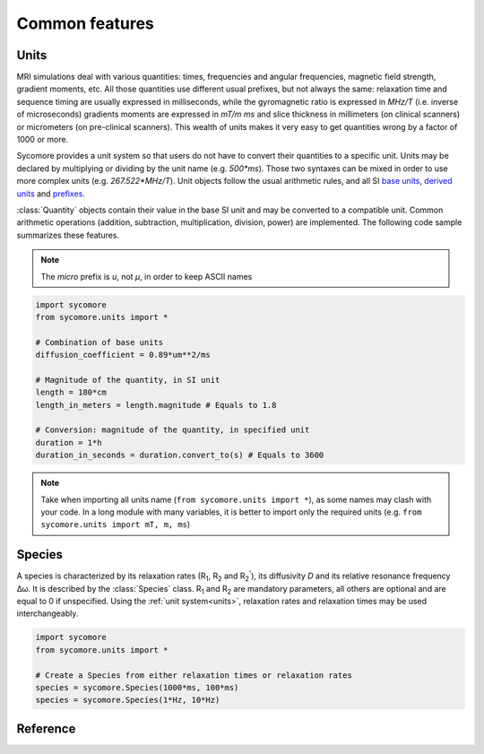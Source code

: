 Common features
===============

.. _units:

Units
-----

MRI simulations deal with various quantities: times, frequencies and angular frequencies, magnetic field strength, gradient moments, etc. All those quantities use different usual prefixes, but not always the same: relaxation time and sequence timing are usually expressed in milliseconds, while the gyromagnetic ratio is expressed in *MHz/T* (i.e. inverse of microseconds) gradients moments are expressed in *mT/m ms* and slice thickness in millimeters (on clinical scanners) or micrometers (on pre-clinical scanners). This wealth of units makes it very easy to get quantities wrong by a factor of 1000 or more.

Sycomore provides a unit system so that users do not have to convert their quantities to a specific unit. Units may be declared by multiplying or dividing by the unit name (e.g. *500\*ms*). Those two syntaxes can be mixed in order to use more complex units (e.g. *267.522\*MHz/T*). Unit objects follow the usual arithmetic rules, and all SI `base units`_, `derived units`_ and `prefixes`_. 

:class:`Quantity` objects contain their value in the base SI unit and may be converted to a compatible unit. Common arithmetic operations (addition, subtraction, multiplication, division, power) are implemented. The following code sample summarizes these features.

.. note:: The *micro* prefix is *u*, not *μ*, in order to keep ASCII names

.. code-block:: python
    
    import sycomore
    from sycomore.units import *
    
    # Combination of base units
    diffusion_coefficient = 0.89*um**2/ms
    
    # Magnitude of the quantity, in SI unit
    length = 180*cm
    length_in_meters = length.magnitude # Equals to 1.8
    
    # Conversion: magnitude of the quantity, in specified unit
    duration = 1*h
    duration_in_seconds = duration.convert_to(s) # Equals to 3600

.. note:: Take when importing all units name (``from sycomore.units import *``), as some names may clash with your code. In a long module with many variables, it is better to import only the required units (e.g. ``from sycomore.units import mT, m, ms``)

Species
-------

A species is characterized by its relaxation rates (|R1|, |R2| and |R2'|), its diffusivity *D* and its relative resonance frequency Δω. It is described by the :class:`Species` class. |R1| and |R2| are mandatory parameters, all others are optional and are equal to 0 if unspecified. Using the :ref:`unit system<units>`, relaxation rates and relaxation times may be used interchangeably.

.. code-block:: python
    
    import sycomore
    from sycomore.units import *
    
    # Create a Species from either relaxation times or relaxation rates
    species = sycomore.Species(1000*ms, 100*ms)
    species = sycomore.Species(1*Hz, 10*Hz)

Reference
---------

.. class:: Quantity()
  
  .. attribute:: magnitude
    
    The magnitude of the quantity, in SI units.
  
  .. method:: convert_to(unit)
    
    Return the scalar value of the quantity converted to the given unit.

.. class:: Species(R1, R2, D=0*m**2/s, R2_prime=0*Hz, delta_omega=0*rad/s)
  
  .. attribute:: R1
      
      Spin-lattice relaxation rate
  
  .. attribute:: T1
      
      Spin-lattice relaxation time
  
  .. attribute:: R2
      
      Spin-spin relaxation rate
  
  .. attribute:: T2
      
      Spin-spin relaxation time
  
  .. attribute:: D
    
    Diffusion coefficient
  
  .. attribute:: R2_prime
  
  .. attribute:: T2_prime
  
  .. attribute:: delta_omega
    
    Frequency offset

.. |R1| replace:: R\ :sub:`1`
.. |R2| replace:: R\ :sub:`2`
.. |R2'| replace:: R\ :sub:`2`:sup:`'`

.. _base units: https://en.wikipedia.org/wiki/SI_base_unit
.. _derived units: https://en.wikipedia.org/wiki/SI_derived_unit
.. _prefixes: https://en.wikipedia.org/wiki/Metric_prefix
